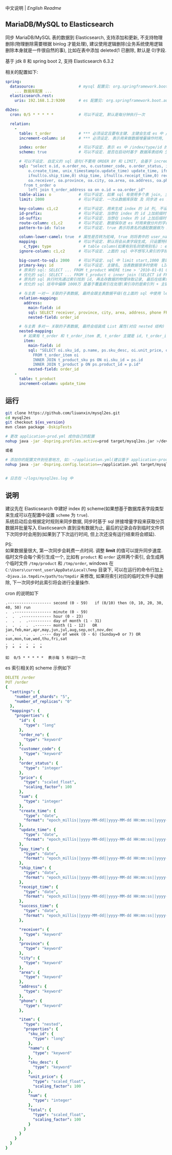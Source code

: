 
中文说明 | [[README-EN.org][English Readme]]

** MariaDB/MySQL to Elasticsearch

  同步 MariaDB/MySQL 表的数据到 Elasticsearch, 支持添加和更新, 不支持物理删除(物理删除需要根据 binlog 才能处理),
  建议使用逻辑删除(业务系统使用逻辑删除本身就是一件很自然的事), 比如在表中添加 deleted(1 已删除, 默认是 0)字段.

  基于 jdk 8 和 spring boot 2, 支持 Elasticsearch 6.3.2

相关的配置如下:
#+BEGIN_SRC yml
spring:
  datasource:                   # mysql 配置见: org.springframework.boot.autoconfigure.jdbc.DataSourceProperties 和 com.zaxxer.hikari.HikariConfig
    ... 数据库配置 ...
  elasticsearch.rest:
    uris: 192.168.1.2:9200      # es 配置见: org.springframework.boot.autoconfigure.elasticsearch.rest.RestClientProperties

db2es:
  cron: 0/5 * * * * *           # 可以不设定, 默认是每分钟执行一次

  relation:
    -
      table: t_order            # *** 必须设定且要有主键. 主键会生成 es 中 /index/type/id 的 id, 如果是多列主键会用 "-" 拼接, 可以使用 % 做为通配来匹配多张表(当分表时)
      increment-column: id      # *** 必须设定. 表示用来做数据增量操作时用, 一般使用自增 id 或 time(更新时间戳)

      index: order              # 可以不设定. 表示 es 中 /index/type/id 的 index, 不设定将会从数据库表名生成(t_some_one ==> some-one), 6.0 开始 index name 必须是小写
      scheme: true              # 可以不设定. 是否在启动时基于 数据库表结构 生成 es 的 scheme, 默认是 false, 建议先在 es 中建立好索引的 scheme

      # 可以不设定. 自定义的 sql 语句(不要用 ORDER BY 和 LIMIT, 会基于 increment-column 自动添加), 不设定将会基于 table 来拼装
      sql: "select o.id, o.order_no, o.customer_code, o.order_status, ifnull(o.price,0) price, ifnull(o.sum,0) sum,
          o.create_time, unix_timestamp(o.update_time) update_time, ifnull(o.pay_time,0) pay_time,
          ifnull(o.ship_time,0) ship_time, ifnull(o.receipt_time,0) receipt_time, ifnull(o.success_time,0) success_time,
          oa.receiver, oa.province, oa.city, oa.area, oa.address, oa.phone
        from t_order o
          left join t_order_address oa on o.id = oa.order_id"
      table-alias: o            # 可以不设定. 如果 sql 有使用多个表 join, 主表的别名
      limit: 2000               # 可以不设定. 一次从数据库获取 及 同步进 es 的条数, 默认是 1000

      key-column: c1,c2         # 可以不设定. 用来生成 index 的 id 列, 不设置将会自动从表中获取, 当表中有主键又有多列唯一索引, 想用唯一索引来做 index 的 id 时可以使用此配置
      id-prefix:                # 可以不设定. 当想在 index 的 id 上加前缀时使用
      id-suffix:                # 可以不设定. 当想在 index 的 id 上加后缀时使用
      route-column: c1,c2       # 可以不设定. 数据保存进 es 时用来做分片的字段, 多个用逗号隔开
      pattern-to-id: false      # 可以不设定. true 表示将表名的通配数据做为 id 的一部分(比如上面的 table 使用 t_order_% 通配, 则表 t_order_2016 同步时 2016 将做为 id 的前缀), 默认是 true

      column-lower-camel: true  # 属性是否转为驼峰, true 则将表中的 user_name 转换成 userName, 默认是 false
      mapping:                  # 可以不设定. 默认将会从表字段生成, 只设置特殊情况即可
        c_type: type              # table column(如果有别名则使用别名) : es field
      ignore-column: c1,c2      # 可以不设定. 上面的 sql 中不想写入索引的字段(如果字段有别名则用别名)

      big-count-to-sql: 2000    # 可以不设定. sql 中 limit start,1000 里的 start 超出这个值就将 sql 优化成 inner join 的方式, 默认是 2000
      primary-key: id           # 可以不设定. 主键名, 当表数据很多时使用  LIMIT 1000万,1000  效率会很慢, 这个字段会优化 sql 语句, 默认是 id
      # 原来的 sql: SELECT ... FROM t_product WHERE time > '2010-01-01 00:00:01' LIMIT 1000万,1000
      # 优化的 sql: SELECT ... FROM t_product c inner join (SELECT id FROM t_product WHERE time > '2010-01-01 00:00:01' LIMIT 1000万,1000) t on t.id = c.id
      # 原先的 sql 执行时先通过索引找到 id, 再去存数据的物理块取记录, 最后在结果集里偏移 1000万 后再取 1000 条, 所以效率好不了
      # 优化的 sql 括号中偏移 1000万 是基于覆盖索引在处理(索引存的是索引列 + 主键), 然后再用 id 联表取数据, 因此这样是很快的

      # 与主表 一对一 关联的子表数据, 最终会跟主表数据平级(在上面的 sql 中使用 left join 也可以, 如果 left join 的 sql 查询性能不如单表查询时, 可以使用此种方式)
      relation-mapping:
        address:
          main-field: id
          sql: SELECT receiver, province, city, area, address, phone FROM t_order_address
          nested-field: order_id

      # 与主表 多对一 关联的子表数据, 最终会组装成 List 属性(对应 nested 结构)
      nested-mapping:
        # 如果有 t_order 和 t_order_item 表, t_order 主键是 id, t_order_item 关联字段是 order_id, 则 main-field 是 id, nested-field 是 order_id
        item:
          main-field: id
          sql: "SELECT oi.sku_id, p.name, ps.sku_desc, oi.unit_price, oi.num, oi.total
            FROM t_order_item oi
            INNER JOIN t_product_sku ps ON oi.sku_id = ps.id
            INNER JOIN t_product p ON ps.product_id = p.id"
          nested-field: order_id
    -
      table: t_product
      increment-column: update_time
#+END_SRC


** 运行
#+BEGIN_SRC bash
git clone https://github.com/liuanxin/mysql2es.git
cd mysql2es
git checkout ${es_version}
mvn clean package -DskipTests

# 更改 application-prod.yml 成你自己的配置
nohup java -jar -Dspring.profiles.active=prod target/mysql2es.jar >/dev/null 2>&1 &

或者

# 添加你的配置文件到任意地方, 如: ~/application.yml(建议基于 application-prod.yml 修改即可)
nohup java -jar -Dspring.config.location=~/application.yml target/mysql2es.jar >/dev/null 2>&1 &


# 日志在 ~/logs/mysql2es.log 中
#+END_SRC


** 说明

建议先在 Elasticsearch 中建好 index 的 scheme(如果想基于数据库表字段类型来生成可以在配置中设置 ~scheme~ 为 ~true~).  \\

系统启动后会根据定时规则来同步数据, 同步时基于 sql 拼接增量字段来获取分页数据并批量写入 Elasticsearch 直到没有数据为止,
最后的记录会存到临时文件供下次同步时会用到(如果到了下次运行时间, 但上次还没有运行结束将会顺延).

PS:  \\
如果数据量很大, 第一次同步会耗费一点时间. 调整 *limit* 的值可以提升同步速度.
临时文件会每个索引生成一个, 比如有 ~product~ 和 ~order~ 这样两个索引, 会生成两个临时文件 ~/tmp/product~ 和 ~/tmp/order~,
windows 在 ~C:\Users\current_user\AppData\Local\Temp~ 目录下, 可以在运行的命令行加上 ~-Djava.io.tmpdir=/path/to/tmpdir~ 来修改,
如果将索引对应的临时文件手动删除, 下一次同步时此索引将会进行全量操作.


cron 的说明如下
#+BEGIN_EXAMPLE
.------------------- second (0 - 59)   if (0/10) then (0, 10, 20, 30, 40, 50) run
.  .---------------- minute (0 - 59)
.  .  .------------- hour (0 - 23)
.  .  .  .---------- day of month (1 - 31)
.  .  .  .  .------- month (1 - 12)   OR jan,feb,mar,apr,may,jun,jul,aug,sep,oct,nov,dec
.  .  .  .  .  .---- day of week (0 - 6) (Sunday=0 or 7) OR sun,mon,tue,wed,thu,fri,sat
.  .  .  .  .  .
?  *  *  *  *  *

如  0/5 * * * * *  表示每 5 秒运行一次
#+END_EXAMPLE


es 索引相关的 scheme 示例如下
#+BEGIN_SRC yml
DELETE /order
PUT /order
{
  "settings": {
    "number_of_shards": "5",
    "number_of_replicas": "0"
  },
  "mappings": {
    "properties": {
      "id": {
        "type": "long"
      },
      "order_no": {
        "type": "keyword"
      },
      "customer_code": {
        "type": "keyword"
      },
      "order_status": {
        "type": "integer"
      },
      "price": {
        "type": "scaled_float",
        "scaling_factor": 100
      },
      "sum": {
        "type": "integer"
      },
      "create_time": {
        "type": "date",
        "format": "epoch_millis||yyyy-MM-dd||yyyy-MM-dd HH:mm:ss||yyyy-MM-dd HH:mm:ss SSS"
      },
      "update_time": {
        "type": "date",
        "format": "epoch_millis||yyyy-MM-dd||yyyy-MM-dd HH:mm:ss||yyyy-MM-dd HH:mm:ss SSS"
      },
      "pay_time": {
        "type": "date",
        "format": "epoch_millis||yyyy-MM-dd||yyyy-MM-dd HH:mm:ss||yyyy-MM-dd HH:mm:ss SSS"
      },
      "ship_time": {
        "type": "date",
        "format": "epoch_millis||yyyy-MM-dd||yyyy-MM-dd HH:mm:ss||yyyy-MM-dd HH:mm:ss SSS"
      },
      "receipt_time": {
        "type": "date",
        "format": "epoch_millis||yyyy-MM-dd||yyyy-MM-dd HH:mm:ss||yyyy-MM-dd HH:mm:ss SSS"
      },
      "success_time": {
        "type": "date",
        "format": "epoch_millis||yyyy-MM-dd||yyyy-MM-dd HH:mm:ss||yyyy-MM-dd HH:mm:ss SSS"
      },

      "receiver": {
        "type": "keyword"
      },
      "province": {
        "type": "keyword"
      },
      "city": {
        "type": "keyword"
      },
      "area": {
        "type": "keyword"
      },
      "address": {
        "type": "keyword"
      },
      "phone": {
        "type": "keyword"
      },

      "item": {
        "type": "nested",
        "properties": {
          "sku_id": {
            "type": "long"
          },
          "name": {
            "type": "keyword"
          },
          "sku_desc": {
            "type": "keyword"
          },
          "unit_price": {
            "type": "scaled_float",
            "scaling_factor": 100
          },
          "num": {
            "type": "integer"
          },
          "total": {
            "type": "scaled_float",
            "scaling_factor": 100
          }
        }
      }
    }
  }
}
#+END_SRC
